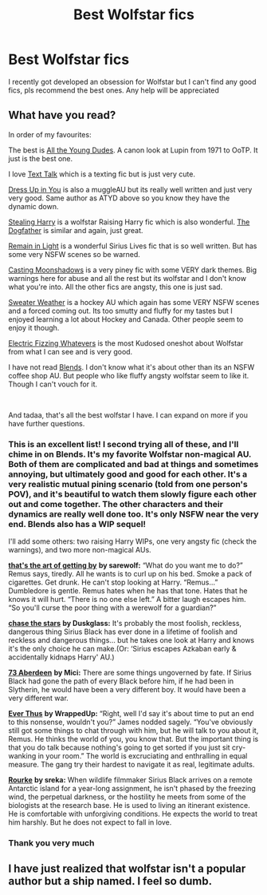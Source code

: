 #+TITLE: Best Wolfstar fics

* Best Wolfstar fics
:PROPERTIES:
:Author: Hermione_Granger_141
:Score: 3
:DateUnix: 1615552951.0
:DateShort: 2021-Mar-12
:FlairText: Request
:END:
I recently got developed an obsession for Wolfstar but I can't find any good fics, pls recommend the best ones. Any help will be appreciated


** What have you read?

In order of my favourites:

The best is [[https://archiveofourown.org/works/10057010/chapters/22409387][All the Young Dudes]]. A canon look at Lupin from 1971 to OoTP. It just is the best one.

I love [[https://archiveofourown.org/works/1651109/chapters/3501239][Text Talk]] which is a texting fic but is just very cute.

[[https://archiveofourown.org/works/13990401/chapters/32213229][Dress Up in You]] is also a muggleAU but its really well written and just very very good. Same author as ATYD above so you know they have the dynamic down.

[[https://archiveofourown.org/works/987408/chapters/1947158][Stealing Harry]] is a wolfstar Raising Harry fic which is also wonderful. [[https://archiveofourown.org/works/13760487/chapters/31624473][The Dogfather]] is similar and again, just great.

[[https://archiveofourown.org/works/1918284/chapters/4139571][Remain in Light]] is a wonderful Sirius Lives fic that is so well written. But has some very NSFW scenes so be warned.

[[https://archiveofourown.org/works/12147474/chapters/27562521][Casting Moonshadows]] is a very piney fic with some VERY dark themes. Big warnings here for abuse and all the rest but its wolfstar and I don't know what you're into. All the other fics are angsty, this one is just sad.

[[https://www.archiveofourown.org/works/20750912/chapters/49305518][Sweater Weather]] is a hockey AU which again has some VERY NSFW scenes and a forced coming out. Its too smutty and fluffy for my tastes but I enjoyed learning a lot about Hockey and Canada. Other people seem to enjoy it though.

[[https://archiveofourown.org/works/1319809][Electric Fizzing Whatevers]] is the most Kudosed oneshot about Wolfstar from what I can see and is very good.

I have not read [[https://archiveofourown.org/works/7869079/chapters/17970910][Blends]]. I don't know what it's about other than its an NSFW coffee shop AU. But people who like fluffy angsty wolfstar seem to like it. Though I can't vouch for it.

​

And tadaa, that's all the best wolfstar I have. I can expand on more if you have further questions.
:PROPERTIES:
:Author: WhistlingBanshee
:Score: 4
:DateUnix: 1615555075.0
:DateShort: 2021-Mar-12
:END:

*** This is an excellent list! I second trying all of these, and I'll chime in on Blends. It's my favorite Wolfstar non-magical AU. Both of them are complicated and bad at things and sometimes annoying, but ultimately good and good for each other. It's a very realistic mutual pining scenario (told from one person's POV), and it's beautiful to watch them slowly figure each other out and come together. The other characters and their dynamics are really well done too. It's only NSFW near the very end. Blends also has a WIP sequel!

I'll add some others: two raising Harry WIPs, one very angsty fic (check the warnings), and two more non-magical AUs.

[[https://archiveofourown.org/works/27300139/chapters/66700582][*that's the art of getting by*]] *by sarewolf:* “What do you want me to do?” Remus says, tiredly. All he wants is to curl up on his bed. Smoke a pack of cigarettes. Get drunk. He can't stop looking at Harry. “Remus...” Dumbledore is gentle. Remus hates when he has that tone. Hates that he knows it will hurt. “There is no one else left.” A bitter laugh escapes him. “So you'll curse the poor thing with a werewolf for a guardian?”

[[https://archiveofourown.org/works/20059978/chapters/47507422][*chase the stars*]] *by Duskglass:* It's probably the most foolish, reckless, dangerous thing Sirius Black has ever done in a lifetime of foolish and reckless and dangerous things... but he takes one look at Harry and knows it's the only choice he can make.(Or: ‘Sirius escapes Azkaban early & accidentally kidnaps Harry' AU.)

[[https://archiveofourown.org/works/987973/chapters/1948502][*73 Aberdeen*]] *by Mici:* There are some things ungoverned by fate. If Sirius Black had gone the path of every Black before him, if he had been in Slytherin, he would have been a very different boy. It would have been a very different war.

[[https://archiveofourown.org/works/22331551/chapters/53344351][*Ever Thus*]] *by WrappedUp:* “Right, well I'd say it's about time to put an end to this nonsense, wouldn't you?” James nodded sagely. “You've obviously still got some things to chat through with him, but he will talk to you about it, Remus. He thinks the world of you, you know that. But the important thing is that you do talk because nothing's going to get sorted if you just sit cry-wanking in your room.” The world is excruciating and enthralling in equal measure. The gang try their hardest to navigate it as real, legitimate adults.

[[https://archiveofourown.org/works/27679754][*Rourke*]] *by sreka:* When wildlife filmmaker Sirius Black arrives on a remote Antarctic island for a year-long assignment, he isn't phased by the freezing wind, the perpetual darkness, or the hostility he meets from some of the biologists at the research base. He is used to living an itinerant existence. He is comfortable with unforgiving conditions. He expects the world to treat him harshly. But he does not expect to fall in love.
:PROPERTIES:
:Author: pomegranate17
:Score: 2
:DateUnix: 1615599646.0
:DateShort: 2021-Mar-13
:END:


*** Thank you very much
:PROPERTIES:
:Author: Hermione_Granger_141
:Score: 1
:DateUnix: 1615607389.0
:DateShort: 2021-Mar-13
:END:


** I have just realized that wolfstar isn't a popular author but a ship named. I feel so dumb.
:PROPERTIES:
:Author: NembeHeadTilt
:Score: 2
:DateUnix: 1615677263.0
:DateShort: 2021-Mar-14
:END:
